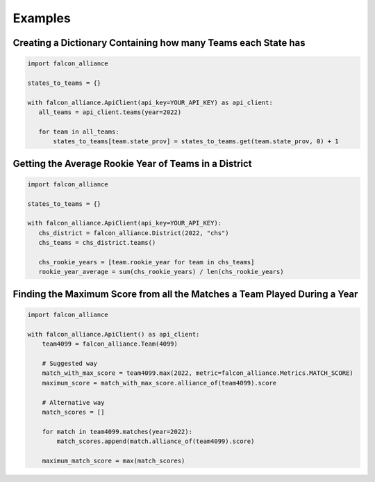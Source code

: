 Examples
========

Creating a Dictionary Containing how many Teams each State has
^^^^^^^^^^^^^^^^^^^^^^^^^^^^^^^^^^^^^^^^^^^^^^^^^^^^^^^^^^^^^^

.. code-block:: python

   import falcon_alliance

   states_to_teams = {}

   with falcon_alliance.ApiClient(api_key=YOUR_API_KEY) as api_client:
      all_teams = api_client.teams(year=2022)

      for team in all_teams:
          states_to_teams[team.state_prov] = states_to_teams.get(team.state_prov, 0) + 1

Getting the Average Rookie Year of Teams in a District
^^^^^^^^^^^^^^^^^^^^^^^^^^^^^^^^^^^^^^^^^^^^^^^^^^^^^^

.. code-block:: python

   import falcon_alliance

   states_to_teams = {}

   with falcon_alliance.ApiClient(api_key=YOUR_API_KEY):
      chs_district = falcon_alliance.District(2022, "chs")
      chs_teams = chs_district.teams()

      chs_rookie_years = [team.rookie_year for team in chs_teams]
      rookie_year_average = sum(chs_rookie_years) / len(chs_rookie_years)

Finding the Maximum Score from all the Matches a Team Played During a Year
^^^^^^^^^^^^^^^^^^^^^^^^^^^^^^^^^^^^^^^^^^^^^^^^^^^^^^^^^^^^^^^^^^^^^^^^^^

.. code-block:: python

   import falcon_alliance

   with falcon_alliance.ApiClient() as api_client:
       team4099 = falcon_alliance.Team(4099)

       # Suggested way
       match_with_max_score = team4099.max(2022, metric=falcon_alliance.Metrics.MATCH_SCORE)
       maximum_score = match_with_max_score.alliance_of(team4099).score

       # Alternative way
       match_scores = []

       for match in team4099.matches(year=2022):
           match_scores.append(match.alliance_of(team4099).score)

       maximum_match_score = max(match_scores)
